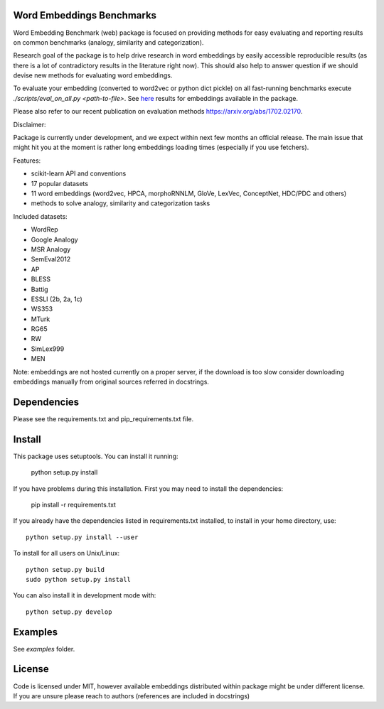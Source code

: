 Word Embeddings Benchmarks
=====

.. image:: https://travis-ci.org/kudkudak/word-embeddings-benchmarks.svg?branch=master

Word Embedding Benchmark (web) package is focused on providing methods for easy evaluating and reporting
results on common benchmarks (analogy, similarity and categorization).

Research goal of the package is to help drive research in word embeddings by easily accessible reproducible
results (as there is a lot of contradictory results in the literature right now).
This should also help to answer question if we should devise new methods for evaluating word embeddings.

To evaluate your embedding (converted to word2vec or python dict pickle)
on all fast-running benchmarks execute `./scripts/eval_on_all.py <path-to-file>`.
See `here <https://github.com/kudkudak/word-embeddings-benchmarks/wiki>`_ results for embeddings available in the package.

Please also refer to our recent publication on evaluation methods https://arxiv.org/abs/1702.02170.

Disclaimer:

Package is currently under development, and we expect within next few months an official release. The main issue that might hit you at the moment is rather long embeddings loading times (especially if you use fetchers).

Features:

* scikit-learn API and conventions
* 17 popular datasets
* 11 word embeddings (word2vec, HPCA, morphoRNNLM, GloVe, LexVec, ConceptNet, HDC/PDC and others)
* methods to solve analogy, similarity and categorization tasks

Included datasets:

* WordRep
* Google Analogy
* MSR Analogy
* SemEval2012
* AP 
* BLESS
* Battig
* ESSLI (2b, 2a, 1c)
* WS353
* MTurk
* RG65
* RW
* SimLex999
* MEN

Note: embeddings are not hosted currently on a proper server, if the download is too slow consider downloading embeddings manually from original sources referred in docstrings.

Dependencies
======

Please see the requirements.txt and pip_requirements.txt file.

Install
======

This package uses setuptools. You can install it running:

    python setup.py install

If you have problems during this installation. First you may need to install the dependencies:

    pip install -r requirements.txt

If you already have the dependencies listed in requirements.txt installed,
to install in your home directory, use::

    python setup.py install --user

To install for all users on Unix/Linux::

    python setup.py build
    sudo python setup.py install

You can also install it in development mode with::

    python setup.py develop


Examples
========
See `examples` folder.

License
=======
Code is licensed under MIT, however available embeddings distributed within package might be under different license. If you are unsure please reach to authors (references are included in docstrings)

